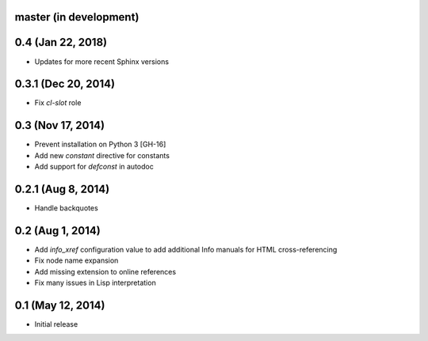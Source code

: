 master (in development)
=======================

0.4 (Jan 22, 2018)
==================

- Updates for more recent Sphinx versions

0.3.1 (Dec 20, 2014)
====================

- Fix `cl-slot` role

0.3 (Nov 17, 2014)
==================

- Prevent installation on Python 3 [GH-16]
- Add new `constant` directive for constants
- Add support for `defconst` in autodoc

0.2.1 (Aug 8, 2014)
===================

- Handle backquotes

0.2 (Aug 1, 2014)
=================

- Add `info_xref` configuration value to add additional Info manuals for HTML
  cross-referencing
- Fix node name expansion
- Add missing extension to online references
- Fix many issues in Lisp interpretation

0.1 (May 12, 2014)
==================

- Initial release
